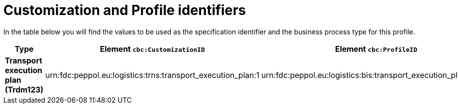 
[[prof-70]]
= Customization and Profile identifiers

In the table below you will find the values to be used as the specification identifier and the business process type for this profile.

[cols="2s,5a,5a", options="header"]
|===
| Type
| Element `cbc:CustomizationID`
| Element `cbc:ProfileID`

| Transport execution plan (Trdm123)
| urn:fdc:peppol.eu:logistics:trns:transport_execution_plan:1
| urn:fdc:peppol.eu:logistics:bis:transport_execution_plan_only:1
|===

